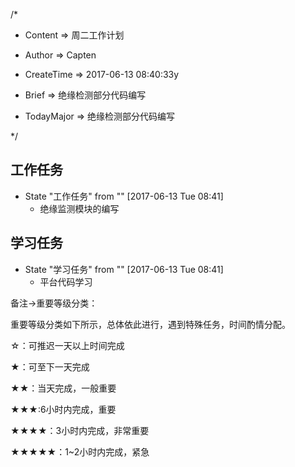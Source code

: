 
/*

 * Content      => 周二工作计划
   
 * Author       => Capten

 * CreateTime   => 2017-06-13 08:40:33y

 * Brief        => 绝缘检测部分代码编写
                   
 * TodayMajor   => 绝缘检测部分代码编写
   
 */

** 工作任务 
   - State "工作任务"   from ""           [2017-06-13 Tue 08:41]
     - 绝缘监测模块的编写

** 学习任务 
   - State "学习任务"   from ""           [2017-06-13 Tue 08:41]
     - 平台代码学习

备注->重要等级分类：

重要等级分类如下所示，总体依此进行，遇到特殊任务，时间酌情分配。

☆：可推迟一天以上时间完成

★：可至下一天完成

★★：当天完成，一般重要

★★★:6小时内完成，重要

★★★★：3小时内完成，非常重要

★★★★★：1~2小时内完成，紧急

